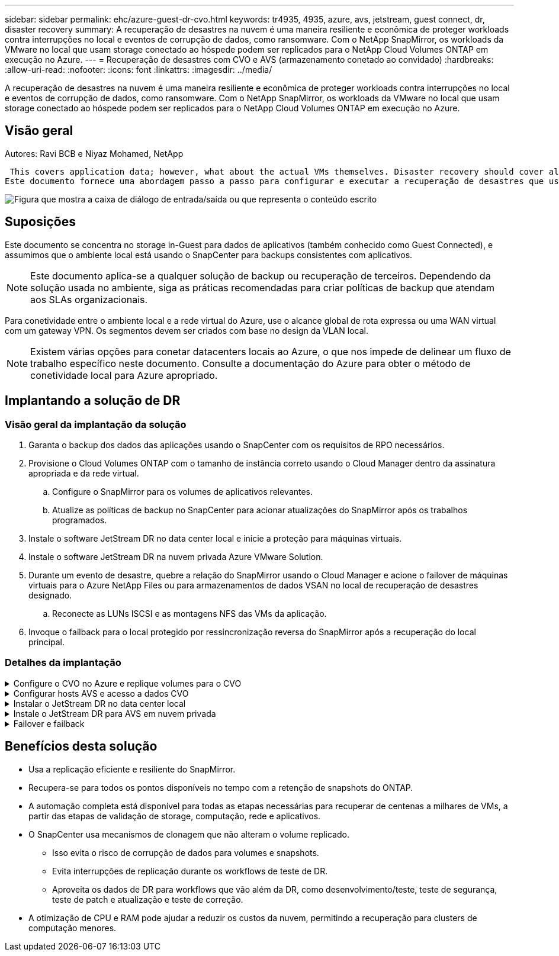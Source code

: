 ---
sidebar: sidebar 
permalink: ehc/azure-guest-dr-cvo.html 
keywords: tr4935, 4935, azure, avs, jetstream, guest connect, dr, disaster recovery 
summary: A recuperação de desastres na nuvem é uma maneira resiliente e econômica de proteger workloads contra interrupções no local e eventos de corrupção de dados, como ransomware. Com o NetApp SnapMirror, os workloads da VMware no local que usam storage conectado ao hóspede podem ser replicados para o NetApp Cloud Volumes ONTAP em execução no Azure. 
---
= Recuperação de desastres com CVO e AVS (armazenamento conetado ao convidado)
:hardbreaks:
:allow-uri-read: 
:nofooter: 
:icons: font
:linkattrs: 
:imagesdir: ../media/


[role="lead"]
A recuperação de desastres na nuvem é uma maneira resiliente e econômica de proteger workloads contra interrupções no local e eventos de corrupção de dados, como ransomware. Com o NetApp SnapMirror, os workloads da VMware no local que usam storage conectado ao hóspede podem ser replicados para o NetApp Cloud Volumes ONTAP em execução no Azure.



== Visão geral

Autores: Ravi BCB e Niyaz Mohamed, NetApp

 This covers application data; however, what about the actual VMs themselves. Disaster recovery should cover all dependent components, including virtual machines, VMDKs, application data, and more. To accomplish this, SnapMirror along with Jetstream can be used to seamlessly recover workloads replicated from on-premises to Cloud Volumes ONTAP while using vSAN storage for VM VMDKs.
Este documento fornece uma abordagem passo a passo para configurar e executar a recuperação de desastres que usa NetApp SnapMirror, JetStream e a solução VMware Azure (AVS).

image:dr-cvo-avs-image1.png["Figura que mostra a caixa de diálogo de entrada/saída ou que representa o conteúdo escrito"]



== Suposições

Este documento se concentra no storage in-Guest para dados de aplicativos (também conhecido como Guest Connected), e assumimos que o ambiente local está usando o SnapCenter para backups consistentes com aplicativos.


NOTE: Este documento aplica-se a qualquer solução de backup ou recuperação de terceiros. Dependendo da solução usada no ambiente, siga as práticas recomendadas para criar políticas de backup que atendam aos SLAs organizacionais.

Para conetividade entre o ambiente local e a rede virtual do Azure, use o alcance global de rota expressa ou uma WAN virtual com um gateway VPN. Os segmentos devem ser criados com base no design da VLAN local.


NOTE: Existem várias opções para conetar datacenters locais ao Azure, o que nos impede de delinear um fluxo de trabalho específico neste documento. Consulte a documentação do Azure para obter o método de conetividade local para Azure apropriado.



== Implantando a solução de DR



=== Visão geral da implantação da solução

. Garanta o backup dos dados das aplicações usando o SnapCenter com os requisitos de RPO necessários.
. Provisione o Cloud Volumes ONTAP com o tamanho de instância correto usando o Cloud Manager dentro da assinatura apropriada e da rede virtual.
+
.. Configure o SnapMirror para os volumes de aplicativos relevantes.
.. Atualize as políticas de backup no SnapCenter para acionar atualizações do SnapMirror após os trabalhos programados.


. Instale o software JetStream DR no data center local e inicie a proteção para máquinas virtuais.
. Instale o software JetStream DR na nuvem privada Azure VMware Solution.
. Durante um evento de desastre, quebre a relação do SnapMirror usando o Cloud Manager e acione o failover de máquinas virtuais para o Azure NetApp Files ou para armazenamentos de dados VSAN no local de recuperação de desastres designado.
+
.. Reconecte as LUNs ISCSI e as montagens NFS das VMs da aplicação.


. Invoque o failback para o local protegido por ressincronização reversa do SnapMirror após a recuperação do local principal.




=== Detalhes da implantação

.Configure o CVO no Azure e replique volumes para o CVO
[%collapsible]
====
A primeira etapa é configurar o Cloud Volumes ONTAP no Azure (link:azure-guest.html["Link"^]) e replicar os volumes desejados para o Cloud Volumes ONTAP com as frequências desejadas e retenções de instantâneos.

image:dr-cvo-avs-image2.png["Figura que mostra a caixa de diálogo de entrada/saída ou que representa o conteúdo escrito"]

====
.Configurar hosts AVS e acesso a dados CVO
[%collapsible]
====
Dois fatores importantes a serem considerados ao implantar o SDDC são o tamanho do cluster SDDC na solução Azure VMware e o tempo para manter o SDDC em serviço. Essas duas principais considerações para uma solução de recuperação de desastres ajudam a reduzir os custos operacionais gerais. O SDDC pode ser tão pequeno quanto três hosts, até um cluster de vários hosts em uma implantação em escala completa.

A decisão de implantar um cluster AVS baseia-se principalmente nos requisitos de RPO/rto. Com a solução Azure VMware, o SDDC pode ser provisionado a tempo em preparação para testes ou um evento de desastre real. Um SDDC implantado apenas no tempo economiza nos custos do host ESXi quando você não está lidando com um desastre. No entanto, essa forma de implantação afeta o rto por algumas horas enquanto o SDDC está sendo provisionado.

A opção mais comum implantada é ter SDDC funcionando em um modo de operação sempre ativo e com luz piloto. Essa opção oferece um pequeno espaço físico de três hosts que estão sempre disponíveis e também acelera as operações de recuperação fornecendo uma linha de base em execução para atividades de simulação e verificações de conformidade, evitando assim o risco de desvio operacional entre os locais de produção e DR. O cluster de luz piloto pode ser dimensionado rapidamente para o nível desejado, quando necessário para lidar com um evento de DR real.

Para configurar o AVS SDDC (seja no modo sob demanda ou no modo de luz piloto), link:azure-setup.html["Implantar e configurar o ambiente de virtualização no Azure"^]consulte . Como pré-requisito, verifique se as VMs convidadas que residem nos hosts AVS são capazes de consumir dados do Cloud Volumes ONTAP após a conetividade ter sido estabelecida.

Depois que o Cloud Volumes ONTAP e o AVS tiverem sido configurados corretamente, comece a configurar o Jetstream para automatizar a recuperação de cargas de trabalho locais para AVS (VMs com VMDKs de aplicação e VMs com armazenamento in-Guest) utilizando o mecanismo VAIO e utilizando o SnapMirror para cópias de volumes de aplicações para o Cloud Volumes ONTAP.

====
.Instalar o JetStream DR no data center local
[%collapsible]
====
O software Jetstream DR consiste em três componentes principais: O JetStream DR Management Server Virtual Appliance (MSA), o DR Virtual Appliance (DRVA) e componentes de host (pacotes de filtro de e/S). O MSA é usado para instalar e configurar componentes de host no cluster de computação e, em seguida, para administrar o software JetStream DR. O processo de instalação é o seguinte:

. Verifique os pré-requisitos.
. Execute a ferramenta de Planejamento de capacidade para obter recomendações de recursos e configuração.
. Implante o JetStream DR MSA para cada host vSphere no cluster designado.
. Inicie o MSA usando seu nome DNS em um navegador.
. Registre o servidor vCenter com o MSA.
. Depois que o JetStream DR MSA tiver sido implantado e o vCenter Server tiver sido registrado, navegue até o plug-in JetStream DR com o vSphere Web Client. Isso pode ser feito navegando até Datacenter > Configure > JetStream DR.
+
image:dr-cvo-avs-image3.png["Figura que mostra a caixa de diálogo de entrada/saída ou que representa o conteúdo escrito"]

. Na interface de DR do JetStream, execute as seguintes tarefas:
+
.. Configure o cluster com o pacote de filtro de e/S.
+
image:dr-cvo-avs-image4.png["Figura que mostra a caixa de diálogo de entrada/saída ou que representa o conteúdo escrito"]

.. Adicione o storage Azure Blob localizado no local de recuperação.
+
image:dr-cvo-avs-image5.png["Figura que mostra a caixa de diálogo de entrada/saída ou que representa o conteúdo escrito"]



. Implemente o número necessário de dispositivos virtuais DR (DRVAS) a partir do separador appliances.
+

NOTE: Use a ferramenta de Planejamento de capacidade para estimar o número de DRVAS necessárias.

+
image:dr-cvo-avs-image6.png["Figura que mostra a caixa de diálogo de entrada/saída ou que representa o conteúdo escrito"]

+
image:dr-cvo-avs-image7.png["Figura que mostra a caixa de diálogo de entrada/saída ou que representa o conteúdo escrito"]

. Crie volumes de log de replicação para cada DRVA usando o VMDK nos datastores disponíveis ou no pool de armazenamento iSCSI compartilhado independente.
+
image:dr-cvo-avs-image8.png["Figura que mostra a caixa de diálogo de entrada/saída ou que representa o conteúdo escrito"]

. Na guia domínios protegidos, crie o número necessário de domínios protegidos usando informações sobre o site armazenamento de Blob do Azure, a instância DRVA e o log de replicação. Um domínio protegido define uma VM específica ou um conjunto de VMs de aplicação dentro do cluster que são protegidas em conjunto e atribuídas uma ordem de prioridade para operações de failover/failback.
+
image:dr-cvo-avs-image9.png["Figura que mostra a caixa de diálogo de entrada/saída ou que representa o conteúdo escrito"]

+
image:dr-cvo-avs-image10.png["Figura que mostra a caixa de diálogo de entrada/saída ou que representa o conteúdo escrito"]

. Selecione as VMs a serem protegidas e agrupe as VMs em grupos de aplicações com base na dependência. As definições de aplicativo permitem agrupar conjuntos de VMs em grupos lógicos que contêm suas ordens de inicialização, atrasos de inicialização e validações opcionais de aplicativos que podem ser executadas após a recuperação.
+

NOTE: Certifique-se de que o mesmo modo de proteção seja usado para todas as VMs em um domínio protegido.

+

NOTE: O modo write-back (VMDK) oferece maior desempenho.

+
image:dr-cvo-avs-image11.png["Figura que mostra a caixa de diálogo de entrada/saída ou que representa o conteúdo escrito"]

. Certifique-se de que os volumes de log de replicação sejam colocados em armazenamento de alto desempenho.
+
image:dr-cvo-avs-image12.png["Figura que mostra a caixa de diálogo de entrada/saída ou que representa o conteúdo escrito"]

. Depois de terminar, clique em Iniciar proteção para o domínio protegido. Isso inicia a replicação de dados para as VMs selecionadas para o armazenamento de Blob designado.
+
image:dr-cvo-avs-image13.png["Figura que mostra a caixa de diálogo de entrada/saída ou que representa o conteúdo escrito"]

. Após a conclusão da replicação, o status de proteção da VM é marcado como recuperável.
+
image:dr-cvo-avs-image14.png["Figura que mostra a caixa de diálogo de entrada/saída ou que representa o conteúdo escrito"]

+

NOTE: Os runbooks de failover podem ser configurados para agrupar as VMs (chamadas de grupo de recuperação), definir a sequência de ordem de inicialização e modificar as configurações de CPU/memória juntamente com as configurações IP.

. Clique em Configurações e, em seguida, clique no link Configuração do runbook para configurar o grupo do runbook.
+
image:dr-cvo-avs-image15.png["Figura que mostra a caixa de diálogo de entrada/saída ou que representa o conteúdo escrito"]

. Clique no botão criar grupo para começar a criar um novo grupo de runbook.
+

NOTE: Se necessário, na parte inferior da tela, aplique pré-scripts personalizados e pós-scripts para serem executados automaticamente antes e depois da operação do grupo runbook. Certifique-se de que os scripts do runbook residem no servidor de gerenciamento.

+
image:dr-cvo-avs-image16.png["Figura que mostra a caixa de diálogo de entrada/saída ou que representa o conteúdo escrito"]

. Edite as configurações da VM conforme necessário. Especifique os parâmetros para recuperar as VMs, incluindo a sequência de inicialização, o atraso de inicialização (especificado em segundos), o número de CPUs e a quantidade de memória a alocar. Altere a sequência de arranque das VMs clicando nas setas para cima ou para baixo. Também são fornecidas opções para reter o MAC.
+
image:dr-cvo-avs-image17.png["Figura que mostra a caixa de diálogo de entrada/saída ou que representa o conteúdo escrito"]

. Os endereços IP estáticos podem ser configurados manualmente para as VMs individuais do grupo. Clique no link NIC View de uma VM para configurar manualmente suas configurações de endereço IP.
+
image:dr-cvo-avs-image18.png["Figura que mostra a caixa de diálogo de entrada/saída ou que representa o conteúdo escrito"]

. Clique no botão Configurar para salvar as configurações da NIC para as respetivas VMs.
+
image:dr-cvo-avs-image19.png["Figura que mostra a caixa de diálogo de entrada/saída ou que representa o conteúdo escrito"]

+
image:dr-cvo-avs-image20.png["Figura que mostra a caixa de diálogo de entrada/saída ou que representa o conteúdo escrito"]



O status dos runbooks de failover e failback agora está listado como configurado. Os grupos runbook failover e failback são criados em pares usando o mesmo grupo inicial de VMs e configurações. Se necessário, as configurações de qualquer grupo de runbook podem ser personalizadas individualmente clicando em seu respetivo link Detalhes e fazendo alterações.

====
.Instale o JetStream DR para AVS em nuvem privada
[%collapsible]
====
Uma prática recomendada para um local de recuperação (AVS) é criar um cluster de luz piloto de três nós com antecedência. Isso permite que a infraestrutura do local de recuperação seja pré-configurada, incluindo o seguinte:

* Segmentos de rede de destino, firewalls, serviços como DHCP e DNS, e assim por diante
* Instalação do JetStream DR para AVS
* Configuração de volumes do ANF como datastores e muito mais


O Jetstream DR suporta um modo rto quase zero para domínios de missão crítica. Para esses domínios, o armazenamento de destino deve ser pré-instalado. Nesse caso, o ANF é um tipo de storage recomendado.


NOTE: A configuração de rede, incluindo a criação de segmentos, deve ser configurada no cluster AVS para corresponder aos requisitos locais.


NOTE: Dependendo dos requisitos de SLA e rto, você pode usar o modo de failover contínuo ou o modo de failover normal (padrão). Para rto quase zero, você deve começar a reidratação contínua no local de recuperação.

. Para instalar o JetStream DR para AVS em uma nuvem privada da Azure VMware Solution, use o comando Executar. No portal do Azure, vá para a solução Azure VMware, selecione a nuvem privada e selecione Executar comando > Pacotes > JSDR.Configuration.
+

NOTE: O usuário padrão do CloudAdmin da solução Azure VMware não tem Privileges suficiente para instalar o JetStream DR para AVS. A solução VMware do Azure permite a instalação simplificada e automatizada do JetStream DR invocando o comando Azure VMware Solution Run para o JetStream DR.

+
A captura de tela a seguir mostra a instalação usando um endereço IP baseado em DHCP.

+
image:dr-cvo-avs-image21.png["Figura que mostra a caixa de diálogo de entrada/saída ou que representa o conteúdo escrito"]

. Depois que a instalação do JetStream DR para AVS estiver concluída, atualize o navegador. Para aceder à IU do JetStream DR, aceda a SDDC Datacenter > Configure > JetStream DR.
+
image:dr-cvo-avs-image22.png["Figura que mostra a caixa de diálogo de entrada/saída ou que representa o conteúdo escrito"]

. Na interface de DR do JetStream, execute as seguintes tarefas:
+
.. Adicione a conta de armazenamento Blob do Azure que foi usada para proteger o cluster local como um site de armazenamento e execute a opção Scan Domains (Digitalizar domínios).
.. Na janela de diálogo pop-up que aparece, selecione o domínio protegido a importar e, em seguida, clique no link Importar.
+
image:dr-cvo-avs-image23.png["Figura que mostra a caixa de diálogo de entrada/saída ou que representa o conteúdo escrito"]



. O domínio é importado para recuperação. Vá para a guia domínios protegidos e verifique se o domínio pretendido foi selecionado ou escolha o desejado no menu Selecionar domínio protegido. Uma lista das VMs recuperáveis no domínio protegido é exibida.
+
image:dr-cvo-avs-image24.png["Figura que mostra a caixa de diálogo de entrada/saída ou que representa o conteúdo escrito"]

. Depois que os domínios protegidos são importados, implante dispositivos DRVA.
+

NOTE: Essas etapas também podem ser automatizadas usando planos criados pelo CPT.

. Crie volumes de log de replicação usando armazenamentos de dados VSAN ou ANF disponíveis.
. Importe os domínios protegidos e configure o VA de recuperação para usar um armazenamento de dados do ANF para colocações de VM.
+
image:dr-cvo-avs-image25.png["Figura que mostra a caixa de diálogo de entrada/saída ou que representa o conteúdo escrito"]

+

NOTE: Certifique-se de que o DHCP está ativado no segmento selecionado e que existem IPs suficientes disponíveis. IPs dinâmicos são usados temporariamente enquanto os domínios estão se recuperando. Cada VM em recuperação (incluindo reidratação contínua) requer um IP dinâmico individual. Após a conclusão da recuperação, o IP é liberado e pode ser reutilizado.

. Selecione a opção de failover apropriada (failover contínuo ou failover). Neste exemplo, a reidratação contínua (failover contínuo) é selecionada.
+

NOTE: Embora os modos de failover contínuo e failover difiram em quando a configuração é executada, ambos os modos de failover são configurados usando as mesmas etapas. As etapas de failover são configuradas e executadas em conjunto em resposta a um evento de desastre. O failover contínuo pode ser configurado a qualquer momento e, em seguida, pode ser executado em segundo plano durante a operação normal do sistema. Após um evento de desastre, o failover contínuo é concluído para transferir imediatamente a propriedade das VMs protegidas para o local de recuperação (rto quase zero).

+
image:dr-cvo-avs-image26.png["Figura que mostra a caixa de diálogo de entrada/saída ou que representa o conteúdo escrito"]



O processo de failover contínuo começa e seu progresso pode ser monitorado a partir da IU. Clicar no ícone azul na seção Etapa atual expõe uma janela pop-up mostrando detalhes da etapa atual do processo de failover.

====
.Failover e failback
[%collapsible]
====
. Depois que um desastre ocorre no cluster protegido do ambiente local (falha parcial ou completa), você pode acionar o failover para VMs usando o Jetstream depois de quebrar a relação do SnapMirror para os respetivos volumes de aplicativos.
+
image:dr-cvo-avs-image27.png["Figura que mostra a caixa de diálogo de entrada/saída ou que representa o conteúdo escrito"]

+
image:dr-cvo-avs-image28.png["Figura que mostra a caixa de diálogo de entrada/saída ou que representa o conteúdo escrito"]

+

NOTE: Esta etapa pode ser facilmente automatizada para facilitar o processo de recuperação.

. Acesse a IU do Jetstream no AVS SDDC (lado de destino) e acione a opção de failover para concluir o failover. A barra de tarefas mostra o progresso das atividades de failover.
+
Na janela de diálogo que aparece ao concluir o failover, a tarefa de failover pode ser especificada como planejada ou assumida como forçada.

+
image:dr-cvo-avs-image29.png["Figura que mostra a caixa de diálogo de entrada/saída ou que representa o conteúdo escrito"]

+
image:dr-cvo-avs-image30.png["Figura que mostra a caixa de diálogo de entrada/saída ou que representa o conteúdo escrito"]

+
O failover forçado assume que o site principal não está mais acessível e a propriedade do domínio protegido deve ser assumida diretamente pelo site de recuperação.

+
image:dr-cvo-avs-image31.png["Figura que mostra a caixa de diálogo de entrada/saída ou que representa o conteúdo escrito"]

+
image:dr-cvo-avs-image32.png["Figura que mostra a caixa de diálogo de entrada/saída ou que representa o conteúdo escrito"]

. Após a conclusão do failover contínuo, é exibida uma mensagem confirmando a conclusão da tarefa. Quando a tarefa estiver concluída, acesse as VMs recuperadas para configurar sessões ISCSI ou NFS.
+

NOTE: O modo failover muda para execução no failover e o status da VM é recuperável. Todas as VMs do domínio protegido estão agora em execução no local de recuperação no estado especificado pelas configurações do runbook de failover.

+

NOTE: Para verificar a configuração e a infraestrutura de failover, o JetStream DR pode ser operado no modo de teste (opção Test failover) para observar a recuperação de máquinas virtuais e seus dados do armazenamento de objetos em um ambiente de recuperação de teste. Quando um procedimento de failover é executado no modo de teste, sua operação se assemelha a um processo de failover real.

+
image:dr-cvo-avs-image33.png["Figura que mostra a caixa de diálogo de entrada/saída ou que representa o conteúdo escrito"]

. Depois que as máquinas virtuais forem recuperadas, use a recuperação de desastres de armazenamento para armazenamento no convidado. Para demonstrar esse processo, o SQL Server é usado neste exemplo.
. Inicie sessão na VM SnapCenter recuperada no AVS SDDC e ative o modo DR.
+
.. Acesse a IU do SnapCenter usando o browserN.
+
image:dr-cvo-avs-image34.png["Figura que mostra a caixa de diálogo de entrada/saída ou que representa o conteúdo escrito"]

.. Na página Configurações, navegue até Configurações > Configurações globais > recuperação de desastres.
.. Selecione Ativar recuperação de desastres.
.. Clique em aplicar.
+
image:dr-cvo-avs-image35.png["Figura que mostra a caixa de diálogo de entrada/saída ou que representa o conteúdo escrito"]

.. Verifique se o trabalho DR está ativado clicando em Monitor > trabalhos.
+

NOTE: O NetApp SnapCenter 4,6 ou posterior deve ser usado para recuperação de desastres de storage. Para versões anteriores, snapshots consistentes com aplicativos (replicados usando SnapMirror) devem ser usados e a recuperação manual deve ser executada no caso de backups anteriores precisarem ser recuperados no local de recuperação de desastres.



. Certifique-se de que a relação SnapMirror está quebrada.
+
image:dr-cvo-avs-image36.png["Figura que mostra a caixa de diálogo de entrada/saída ou que representa o conteúdo escrito"]

. Anexe o LUN do Cloud Volumes ONTAP à VM convidada SQL recuperada com as mesmas letras de unidade.
+
image:dr-cvo-avs-image37.png["Figura que mostra a caixa de diálogo de entrada/saída ou que representa o conteúdo escrito"]

. Abra o iniciador iSCSI, limpe a sessão desconetada anterior e adicione o novo destino juntamente com o multipath para os volumes Cloud Volumes ONTAP replicados.
+
image:dr-cvo-avs-image38.png["Figura que mostra a caixa de diálogo de entrada/saída ou que representa o conteúdo escrito"]

. Certifique-se de que todos os discos estejam conetados usando as mesmas letras de unidade usadas antes do DR.
+
image:dr-cvo-avs-image39.png["Figura que mostra a caixa de diálogo de entrada/saída ou que representa o conteúdo escrito"]

. Reinicie o serviço de servidor MSSQL.
+
image:dr-cvo-avs-image40.png["Figura que mostra a caixa de diálogo de entrada/saída ou que representa o conteúdo escrito"]

. Certifique-se de que os recursos SQL estão novamente online.
+
image:dr-cvo-avs-image41.png["Figura que mostra a caixa de diálogo de entrada/saída ou que representa o conteúdo escrito"]

+

NOTE: No caso de NFS, anexe os volumes usando o comando mount e atualize as `/etc/fstab` entradas.

+
Nesse ponto, as operações podem ser executadas e os negócios continuam normalmente.

+

NOTE: No fim do NSX-T, um gateway de camada 1 dedicado separado pode ser criado para simular cenários de failover. Isso garante que todas as cargas de trabalho possam se comunicar entre si, mas que nenhum tráfego possa ser direcionado para dentro ou para fora do ambiente, de modo que qualquer tarefa de triagem, contenção ou endurecimento possa ser executada sem risco de contaminação cruzada. Esta operação está fora do escopo deste documento, mas pode ser facilmente alcançada para simular o isolamento.



Depois que o site principal estiver funcionando novamente, você poderá executar o failback. A proteção da VM é retomada pelo Jetstream e a relação SnapMirror deve ser revertida.

. Restaure o ambiente no local. Dependendo do tipo de incidente de desastre, pode ser necessário restaurar e/ou verificar a configuração do cluster protegido. Se necessário, o software JetStream DR pode precisar ser reinstalado.
. Acesse o ambiente local restaurado, vá para a IU do Jetstream DR e selecione o domínio protegido apropriado. Depois que o site protegido estiver pronto para failback, selecione a opção failback na IU.
+

NOTE: O plano de failback gerado pelo CPT também pode ser usado para iniciar o retorno das VMs e seus dados do armazenamento de objetos de volta ao ambiente VMware original.

+
image:dr-cvo-avs-image42.png["Figura que mostra a caixa de diálogo de entrada/saída ou que representa o conteúdo escrito"]

+

NOTE: Especifique o atraso máximo após pausar as VMs no local de recuperação e reiniciá-las no site protegido. O tempo necessário para concluir esse processo inclui a conclusão da replicação após a interrupção das VMs de failover, o tempo necessário para limpar o local de recuperação e o tempo necessário para recriar VMs no local protegido. A NetApp recomenda 10 minutos.

+
image:dr-cvo-avs-image43.png["Figura que mostra a caixa de diálogo de entrada/saída ou que representa o conteúdo escrito"]

. Conclua o processo de failback e confirme a retomada da proteção da VM e da consistência dos dados.
+
image:dr-cvo-avs-image44.png["Figura que mostra a caixa de diálogo de entrada/saída ou que representa o conteúdo escrito"]

. Depois que as VMs forem recuperadas, desconete o storage secundário do host e conete-se ao storage primário.
+
image:dr-cvo-avs-image45.png["Figura que mostra a caixa de diálogo de entrada/saída ou que representa o conteúdo escrito"]

+
image:dr-cvo-avs-image46.png["Figura que mostra a caixa de diálogo de entrada/saída ou que representa o conteúdo escrito"]

. Reinicie o serviço de servidor MSSQL.
. Verifique se os recursos SQL estão novamente online.
+
image:dr-cvo-avs-image47.png["Figura que mostra a caixa de diálogo de entrada/saída ou que representa o conteúdo escrito"]

+

NOTE: Para fazer o failback para o storage primário, certifique-se de que a direção da relação permaneça a mesma antes do failover executando uma operação de ressincronização reversa.

+

NOTE: Para manter as funções de armazenamento primário e secundário após a operação de ressincronização reversa, execute a operação de ressincronização reversa novamente.



Esse processo é aplicável a outros aplicativos, como Oracle, tipos de banco de dados semelhantes e quaisquer outros aplicativos que usam armazenamento conetado a convidados.

Como sempre, teste as etapas envolvidas para recuperar as cargas de trabalho críticas antes de transferi-las para a produção.

====


== Benefícios desta solução

* Usa a replicação eficiente e resiliente do SnapMirror.
* Recupera-se para todos os pontos disponíveis no tempo com a retenção de snapshots do ONTAP.
* A automação completa está disponível para todas as etapas necessárias para recuperar de centenas a milhares de VMs, a partir das etapas de validação de storage, computação, rede e aplicativos.
* O SnapCenter usa mecanismos de clonagem que não alteram o volume replicado.
+
** Isso evita o risco de corrupção de dados para volumes e snapshots.
** Evita interrupções de replicação durante os workflows de teste de DR.
** Aproveita os dados de DR para workflows que vão além da DR, como desenvolvimento/teste, teste de segurança, teste de patch e atualização e teste de correção.


* A otimização de CPU e RAM pode ajudar a reduzir os custos da nuvem, permitindo a recuperação para clusters de computação menores.

